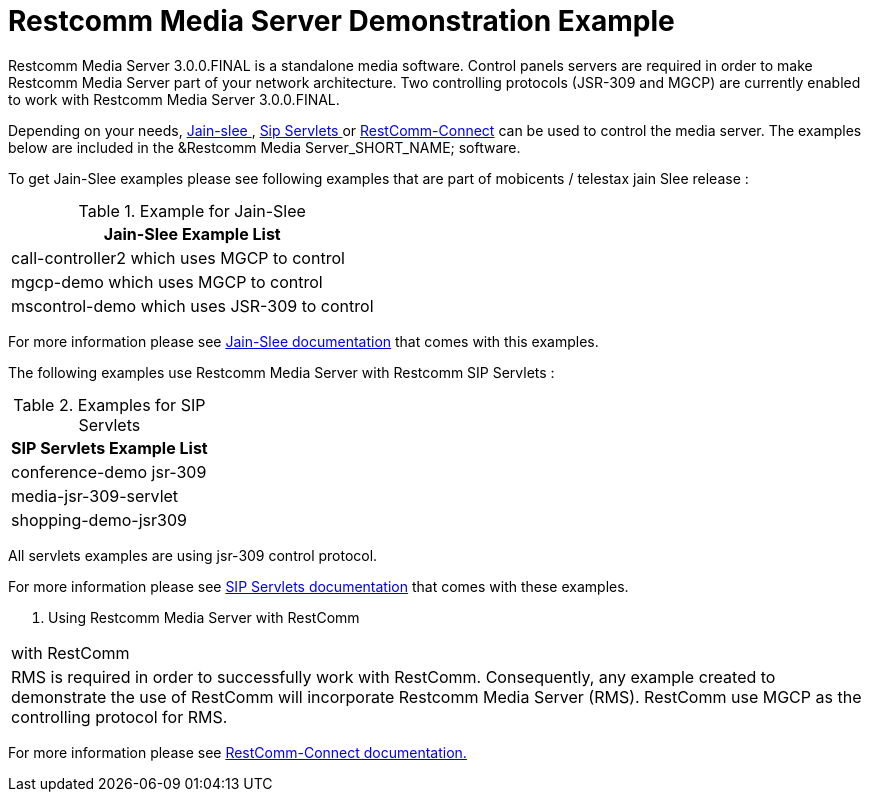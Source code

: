 [[_msde_ms_demonstration_example]]
= Restcomm Media Server Demonstration Example

Restcomm Media Server 3.0.0.FINAL is a standalone media software.
Control panels servers are required in order to make Restcomm Media Server part of your network architecture.
Two controlling protocols (JSR-309 and MGCP) are currently enabled to work with Restcomm Media Server 3.0.0.FINAL. 

Depending on your needs, https://github.com/Restcomm/jain-slee/[Jain-slee ] , https://github.com/Restcomm/sipservlets/[Sip Servlets ] or https://github.com/Restcomm/Restcomm-Connect/[RestComm-Connect] can be used to control the media server.
The examples below are included in the &Restcomm Media Server_SHORT_NAME; software. 

To get Jain-Slee examples please see following examples that are part of mobicents / telestax jain Slee release :

.Example for Jain-Slee 
[cols="1", frame="all", options="header"]
|===
| Jain-Slee Example List
| call-controller2 which uses MGCP to control
| mgcp-demo which uses MGCP to control
| mscontrol-demo which uses JSR-309 to control
|===

For more information please see https://github.com/RestComm/jain-slee.media/tree/master/examples[Jain-Slee documentation] that comes with this examples. 

The following examples use Restcomm Media Server with Restcomm SIP Servlets :

.Examples for SIP Servlets 
[cols="1", frame="all", options="header"]
|===
| SIP Servlets Example List
| conference-demo jsr-309
| media-jsr-309-servlet
| shopping-demo-jsr309
|===

All servlets examples are using jsr-309 control protocol.

For more information please see https://github.com/RestComm/sip-servlets/tree/master/sip-servlets-examples[SIP Servlets documentation] that comes with these examples. 

.	Using Restcomm Media Server with RestComm 
[cols="1", frame="all", options="header"]
|===
|  with RestComm
| RMS is required in order to successfully work with RestComm. Consequently, any example created to demonstrate the use of RestComm will incorporate Restcomm Media Server (RMS). RestComm use MGCP as the controlling protocol for RMS.
|===

For more information please see https://github.com/Restcomm/Restcomm-Connect[RestComm-Connect documentation.]	
